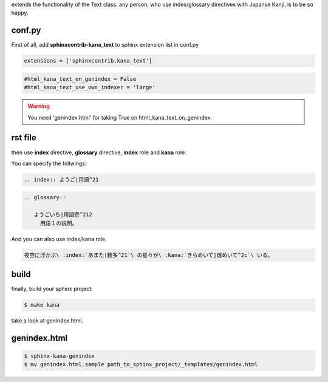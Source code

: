 extends the functionality of the Text class. any person, who use index/glossary directives with Japanse Kanji, is to be so happy.

.. image:: https://i.gyazo.com/4cbf3408c162fb2bfcc493661d35a42b.png

conf.py
-------

First of all, add **sphinxcontrib-kana_text** to sphinx extension list in conf.py

.. code-block:: python

   extensions = ['sphinxcontrib.kana_text']

.. code-block:: python

   #html_kana_text_on_genindex = False
   #html_kana_text_use_own_indexer = 'large'

.. warning::

   You need 'genindex.html' for taking True on html_kana_text_on_genindex.

rst file
--------

then use **index** directive, **glossary** directive, **index** role and **kana** role.

You can specify the follwings:

.. code-block:: rst

   .. index:: ようご|用語^21

.. code-block:: rst

   .. glossary::

      ようごいち|用語壱^212
        用語１の説明。

And you can also use index/kana role. 

.. code-block:: rst

   夜空に浮かぶ\ :index:`あまた|数多^21`\ の星々が\ :kana:`きらめいて|煌めいて^2c`\ いる。

build
-----

finally, build your sphinx project:

.. code-block:: sh

   $ make kana

take a look at genindex.html.

genindex.html
-------------

.. code-block:: sh

   $ sphinx-kana-genindex
   $ mv genindex.html.sample path_to_sphinx_project/_templates/genindex.html

